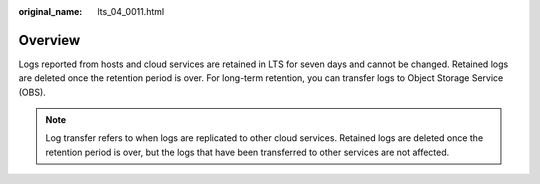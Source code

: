:original_name: lts_04_0011.html

.. _lts_04_0011:

Overview
========

Logs reported from hosts and cloud services are retained in LTS for seven days and cannot be changed. Retained logs are deleted once the retention period is over. For long-term retention, you can transfer logs to Object Storage Service (OBS).

.. note::

   Log transfer refers to when logs are replicated to other cloud services. Retained logs are deleted once the retention period is over, but the logs that have been transferred to other services are not affected.
